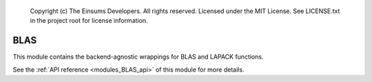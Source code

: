 
    Copyright (c) The Einsums Developers. All rights reserved.
    Licensed under the MIT License. See LICENSE.txt in the project root for license information.

.. _modules_BLAS:

====
BLAS
====

This module contains the backend-agnostic wrappings for BLAS and LAPACK functions.

See the :ref:`API reference <modules_BLAS_api>` of this module for more
details.

